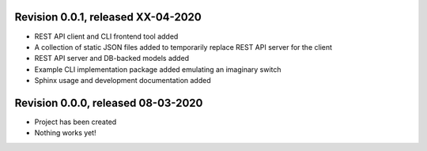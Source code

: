 
Revision 0.0.1, released XX-04-2020
-----------------------------------

* REST API client and CLI frontend tool added
* A collection of static JSON files added to temporarily replace REST API
  server for the client
* REST API server and DB-backed models added
* Example CLI implementation package added emulating an imaginary switch
* Sphinx usage and development documentation added

Revision 0.0.0, released 08-03-2020
-----------------------------------

* Project has been created
* Nothing works yet!
